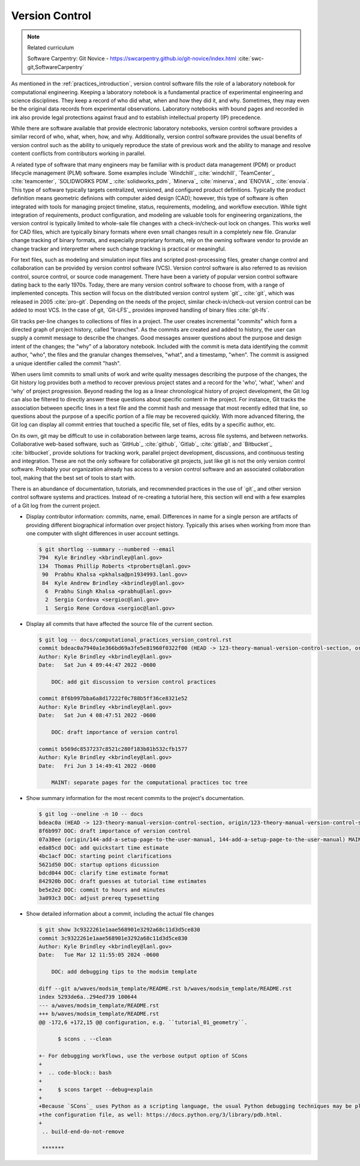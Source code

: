 .. _version_control:

***************
Version Control
***************

.. note:: Related curriculum

   Software Carpentry: Git Novice - https://swcarpentry.github.io/git-novice/index.html :cite:`swc-git,SoftwareCarpentry`

As mentioned in the :ref:`practices_introduction`, version control software fills the role of a laboratory notebook for
computational engineering. Keeping a laboratory notebook is a fundamental practice of experimental engineering and
science disciplines. They keep a record of who did what, when and how they did it, and why. Sometimes, they may even be
the original data records from experimental observations. Laboratory notebooks with bound pages and recorded in ink also
provide legal protections against fraud and to establish intellectual property (IP) precedence.

While there are software available that provide electronic laboratory notebooks, version control software provides a
similar record of who, what, when, how, and why. Additionally, version control software provides the usual benefits of
version control such as the ability to uniquely reproduce the state of previous work and the ability to manage and
resolve content conflicts from contributors working in parallel.

A related type of software that many engineers may be familiar with is product data management (PDM) or product
lifecycle management (PLM) software. Some examples include `Windchill`_ :cite:`windchill`, `TeamCenter`_
:cite:`teamcenter`, `SOLIDWORKS PDM`_ :cite:`solidworks_pdm`, `Minerva`_ :cite:`minerva`, and `ENOVIA`_ :cite:`enovia`.
This type of software typically targets centralized, versioned, and configured product definitions. Typically the
product definition means geometric definions with computer aided design (CAD); however, this type of software is often
integrated with tools for managing project timeline, status, requirements, modeling, and workflow execution. While tight
integration of requirements, product configuration, and modeling are valuable tools for engineering organizations, the
version control is typically limited to whole-sale file changes with a check-in/check-out lock on changes. This works
well for CAD files, which are typically binary formats where even small changes result in a completely new file.
Granular change tracking of binary formats, and especially proprietary formats, rely on the owning software vendor to
provide an change tracker and interpretter where such change tracking is practical or meaningful.

For text files, such as modeling and simulation input files and scripted post-processing files, greater change control
and collaboration can be provided by version control software (VCS). Version control software is also referred to as
revision control, source control, or source code management. There have been a variety of popular version control
software dating back to the early 1970s. Today, there are many version control software to choose from, with a range of
implemented concepts. This section will focus on the distributed version control system `git`_ :cite:`git`, which was
released in 2005 :cite:`pro-git`. Depending on the needs of the project, similar check-in/check-out version control can
be added to most VCS. In the case of git, `Git-LFS`_ provides improved handling of binary files :cite:`git-lfs`.

Git tracks per-line changes to collections of files in a project. The user creates incremental "commits" which form a
directed graph of project history, called "branches". As the commits are created and added to history, the user can
supply a commit message to describe the changes. Good messages answer questions about the purpose and design intent of
the changes; the "why" of a laboratory notebook. Included with the commit is meta data identifying the commit author,
"who", the files and the granular changes themselves, "what", and a timestamp, "when". The commit is assigned a unique
identifier called the commit "hash".

When users limit commits to small units of work and write quality messages describing the purpose of the changes, the
Git history log provides both a method to recover previous project states and a record for the 'who', 'what', 'when' and
'why' of project progression. Beyond reading the log as a linear chronological history of project development, the Git
log can also be filtered to directly answer these questions about specific content in the project. For instance, Git
tracks the association between specific lines in a text file and the commit hash and message that most recently edited
that line, so questions about the purpose of a specific portion of a file may be recovered quickly. With more advanced
filtering, the Git log can display all commit entries that touched a specific file, set of files, edits by a specific
author, etc.

On its own, git may be difficult to use in collaboration between large teams, across file systems, and between networks.
Collaborative web-based software, such as `GitHub`_ :cite:`github`, `Gitlab`_ :cite:`gitlab`, and `Bitbucket`_
:cite:`bitbucket`, provide solutions for tracking work, parallel project development, discussions, and continuous
testing and integration. These are not the only software for collaborative git projects, just like git is not the only
version control software. Probably your organization already has access to a version control software and an associated
collaboration tool, making that the best set of tools to start with.

There is an abundance of documentation, tutorials, and recommended practices in the use of `git`_ and other version
control software systems and practices. Instead of re-creating a tutorial here, this section will end with a few
examples of a Git log from the current project.

* Display contributor information: commits, name, email. Differences in name for a single person are artifacts of
  providing different biographical information over project history. Typically this arises when working from more than
  one computer with slight differences in user account settings.

  .. code-block::

     $ git shortlog --summary --numbered --email
     794  Kyle Brindley <kbrindley@lanl.gov>
     134  Thomas Phillip Roberts <tproberts@lanl.gov>
      90  Prabhu Khalsa <pkhalsa@pn1934993.lanl.gov>
      84  Kyle Andrew Brindley <kbrindley@lanl.gov>
       6  Prabhu Singh Khalsa <prabhu@lanl.gov>
       2  Sergio Cordova <sergioc@lanl.gov>
       1  Sergio Rene Cordova <sergioc@lanl.gov>

* Display all commits that have affected the source file of the current section.

  .. code-block::

     $ git log -- docs/computational_practices_version_control.rst
     commit bdeac0a7940a1e366bd69a3fe5e81960f0322f00 (HEAD -> 123-theory-manual-version-control-section, origin/123-theory-manual-version-control-section)
     Author: Kyle Brindley <kbrindley@lanl.gov>
     Date:   Sat Jun 4 09:44:47 2022 -0600

         DOC: add git discussion to version control practices

     commit 8f6b997bba6a8d17222f0c788b5ff36ce8321e52
     Author: Kyle Brindley <kbrindley@lanl.gov>
     Date:   Sat Jun 4 08:47:51 2022 -0600

         DOC: draft importance of version control

     commit b569dc8537237c8521c280f183b81b532cfb1577
     Author: Kyle Brindley <kbrindley@lanl.gov>
     Date:   Fri Jun 3 14:49:41 2022 -0600

         MAINT: separate pages for the computational practices toc tree

* Show summary information for the most recent commits to the project's documentation.

  .. code-block::

     $ git log --oneline -n 10 -- docs
     bdeac0a (HEAD -> 123-theory-manual-version-control-section, origin/123-theory-manual-version-control-section) DOC: add git discussion to version control practices
     8f6b997 DOC: draft importance of version control
     07a30ee (origin/144-add-a-setup-page-to-the-user-manual, 144-add-a-setup-page-to-the-user-manual) MAINT: fix quickstart anchor
     eda85cd DOC: add quickstart time estimate
     4bc1acf DOC: starting point clarifications
     5621d50 DOC: startup options dicussion
     bdcd044 DOC: clarify time estimate format
     842920b DOC: draft guesses at tutorial time estimates
     be5e2e2 DOC: commit to hours and minutes
     3a093c3 DOC: adjust prereq typesetting

* Show detailed information about a commit, including the actual file changes

  .. code-block::

     $ git show 3c9322261e1aae568901e3292a68c11d3d5ce830
     commit 3c9322261e1aae568901e3292a68c11d3d5ce830
     Author: Kyle Brindley <kbrindley@lanl.gov>
     Date:   Tue Mar 12 11:55:05 2024 -0600

         DOC: add debugging tips to the modsim template

     diff --git a/waves/modsim_template/README.rst b/waves/modsim_template/README.rst
     index 5293de6a..294ed739 100644
     --- a/waves/modsim_template/README.rst
     +++ b/waves/modsim_template/README.rst
     @@ -172,6 +172,15 @@ configuration, e.g. ``tutorial_01_geometry``.

           $ scons . --clean

     +- For debugging workflows, use the verbose output option of SCons
     +
     +  .. code-block:: bash
     +
     +     $ scons target --debug=explain
     +
     +Because `SCons`_ uses Python as a scripting language, the usual Python debugging techniques may be placed directly in
     +the configuration file, as well: https://docs.python.org/3/library/pdb.html.
     +
      .. build-end-do-not-remove

      *******
